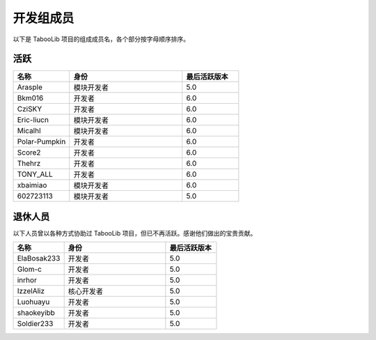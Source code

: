 ==========
开发组成员
==========

以下是 TabooLib 项目的组成成员名，各个部分按字母顺序排序。

活跃
=====

.. csv-table::
   :header: "名称", "身份", "最后活跃版本"
   :widths: 1, 2, 1
   
   "Arasple", "模块开发者", "5.0"
   "Bkm016", "开发者", "6.0"
   "CziSKY", "开发者", "6.0"
   "Eric-liucn", "模块开发者", "6.0"
   "Micalhl", "模块开发者", "6.0"
   "Polar-Pumpkin", "开发者", "6.0"
   "Score2", "开发者", "6.0"
   "Thehrz", "开发者", "6.0"
   "TONY_ALL", "开发者", "6.0"
   "xbaimiao", "模块开发者", "6.0"
   "602723113", "模块开发者", "5.0"

退休人员
========

以下人员曾以各种方式协助过 TabooLib 项目，但已不再活跃。感谢他们做出的宝贵贡献。

.. csv-table::
   :header: "名称", "身份", "最后活跃版本"
   :widths: 1, 2, 1
   
   "ElaBosak233", "开发者", "5.0"
   "Glom-c", "开发者", "5.0"
   "inrhor", "开发者", "5.0"
   "IzzelAliz", "核心开发者", "5.0"
   "Luohuayu", "开发者", "5.0"
   "shaokeyibb", "开发者", "5.0"
   "Soldier233", "开发者", "5.0"
